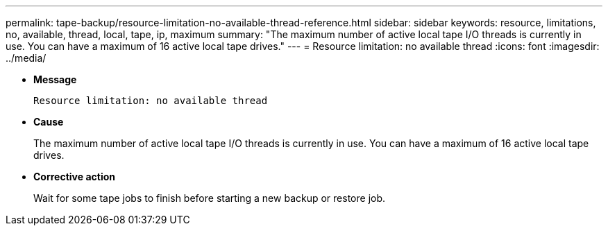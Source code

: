 ---
permalink: tape-backup/resource-limitation-no-available-thread-reference.html
sidebar: sidebar
keywords: resource, limitations, no, available, thread, local, tape, ip, maximum
summary: "The maximum number of active local tape I/O threads is currently in use. You can have a maximum of 16 active local tape drives."
---
= Resource limitation: no available thread
:icons: font
:imagesdir: ../media/

[.lead]
* *Message*
+
`Resource limitation: no available thread`

* *Cause*
+
The maximum number of active local tape I/O threads is currently in use. You can have a maximum of 16 active local tape drives.

* *Corrective action*
+
Wait for some tape jobs to finish before starting a new backup or restore job.
